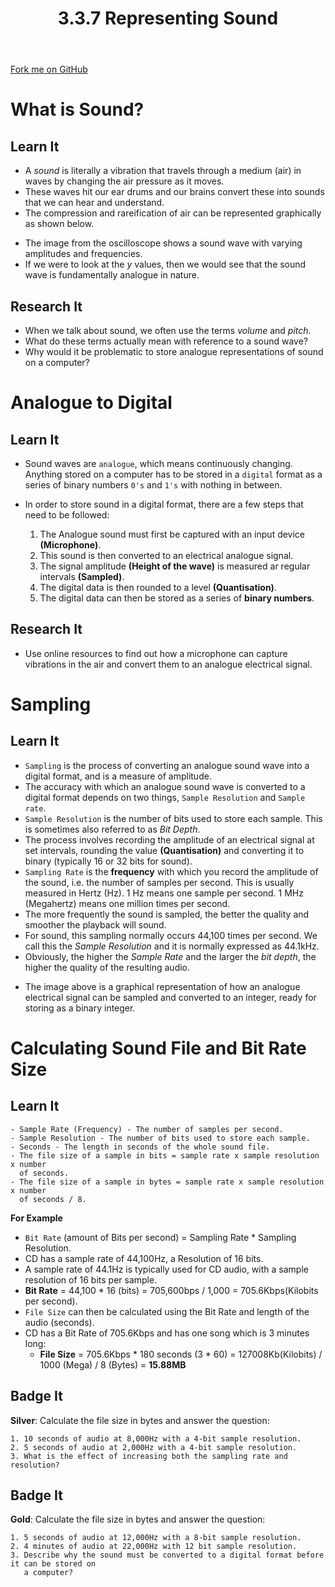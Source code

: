 #+STARTUP:indent
#+HTML_HEAD: <link rel="stylesheet" type="text/css" href="css/styles.css"/>
#+HTML_HEAD_EXTRA: <link href='http://fonts.googleapis.com/css?family=Ubuntu+Mono|Ubuntu' rel='stylesheet' type='text/css'>
#+OPTIONS: f:nil author:nil num:1 creator:nil timestamp:nil 
#+TITLE: 3.3.7 Representing Sound
#+AUTHOR: Steve Fone

#+BEGIN_HTML
<div class=ribbon>
<a href="GITHUB URL HERE">Fork me on GitHub</a>
</div>
#+END_HTML

* COMMENT Use as a template
:PROPERTIES:
:HTML_CONTAINER_CLASS: activity
:END:
** Learn It
:PROPERTIES:
:HTML_CONTAINER_CLASS: learn
:END:

** Research It
:PROPERTIES:
:HTML_CONTAINER_CLASS: research
:END:

** Design It
:PROPERTIES:
:HTML_CONTAINER_CLASS: design
:END:

** Build It
:PROPERTIES:
:HTML_CONTAINER_CLASS: build
:END:

** Test It
:PROPERTIES:
:HTML_CONTAINER_CLASS: test
:END:

** Run It
:PROPERTIES:
:HTML_CONTAINER_CLASS: run
:END:

** Document It
:PROPERTIES:
:HTML_CONTAINER_CLASS: document
:END:

** Code It
:PROPERTIES:
:HTML_CONTAINER_CLASS: code
:END:

** Program It
:PROPERTIES:
:HTML_CONTAINER_CLASS: program
:END:

** Try It
:PROPERTIES:
:HTML_CONTAINER_CLASS: try
:END:

** Badge It
:PROPERTIES:
:HTML_CONTAINER_CLASS: badge
:END:

** Save It
:PROPERTIES:
:HTML_CONTAINER_CLASS: save
:END:

* What is Sound?
:PROPERTIES:
:HTML_CONTAINER_CLASS: activity
:END:
** Learn It
:PROPERTIES:
:HTML_CONTAINER_CLASS: learn
:END:
- A /sound/ is literally a vibration that travels through a medium (air) in waves by changing the air pressure as it moves.
- These waves hit our ear drums and our brains convert these into sounds that we can hear and understand.
- The compression and rareification of air can be represented graphically as shown below.
[[file:img/New_Sound1.png]]
- The image from the oscilloscope shows a sound wave with varying amplitudes and frequencies.
- If we were to look at the /y/ values, then we would see that the sound wave is fundamentally analogue in nature.
** Research It
:PROPERTIES:
:HTML_CONTAINER_CLASS: research
:END:
- When we talk about sound, we often use the terms /volume/ and /pitch/.
- What do these terms actually mean with reference to a sound wave?
- Why would it be problematic to store analogue representations of
  sound on a computer?

* Analogue to Digital
:PROPERTIES:
:HTML_CONTAINER_CLASS: activity
:END:
** Learn It
:PROPERTIES:
:HTML_CONTAINER_CLASS: learn
:END:
- Sound waves are =analogue=, which means continuously
  changing. Anything stored on a computer has to be stored in a
  =digital= format as a series of binary numbers =0's= and =1's=
  with nothing in between.
- In order to store sound in a digital format, there are a few steps that need to be followed:

  1. The Analogue sound must first be captured with an input device *(Microphone)*.
  2. This sound is then converted to an electrical analogue signal.
  3. The signal amplitude *(Height of the wave)* is measured ar regular intervals *(Sampled)*.
  4. The digital data is then rounded to a level *(Quantisation)*.
  5. The digital data can then be stored as a series of *binary numbers*.

** Research It
:PROPERTIES:
:HTML_CONTAINER_CLASS: research
:END:

- Use online resources to find out how a microphone can capture vibrations in the air and convert them to an analogue electrical signal.
* Sampling
:PROPERTIES:
:HTML_CONTAINER_CLASS: activity
:END:
** Learn It
:PROPERTIES:
:HTML_CONTAINER_CLASS: learn
:END:

- =Sampling= is the process of converting an analogue sound wave into a digital format, and is a measure of amplitude.
- The accuracy with which an analogue sound wave is converted to a
  digital format depends on two things, =Sample Resolution= and =Sample rate=.
- =Sample Resolution= is the number of bits used to store each sample. This is sometimes also referred to as /Bit Depth/.
- The process involves recording the amplitude of an electrical signal
  at set intervals, rounding the value *(Quantisation)* and converting
  it to binary (typically 16 or 32 bits for sound).
- =Sampling Rate= is the *frequency* with which you record the amplitude
  of the sound, i.e. the number of samples per second. This is usually
  measured in Hertz (Hz). 1 Hz means one sample per second. 1 MHz (Megahertz) means one million times per second.
- The more frequently the sound is sampled, the better the quality and
  smoother the playback will sound.
- For sound, this sampling normally occurs 44,100 times per second. We call this the /Sample Resolution/ and it is normally expressed as 44.1kHz.
- Obviously, the higher the /Sample Rate/ and the larger the /bit depth/, the higher the quality of the resulting audio.
[[file:img/PCM.png]]
- The image above is a graphical representation of how an analogue
  electrical signal can be sampled and converted to an integer, ready for storing as a binary integer.


* Calculating Sound File and Bit Rate Size
:PROPERTIES:
:HTML_CONTAINER_CLASS: activity
:END:
** Learn It
:PROPERTIES:
:HTML_CONTAINER_CLASS: learn
:END:
#+BEGIN_SRC
- Sample Rate (Frequency) - The number of samples per second.
- Sample Resolution - The number of bits used to store each sample.
- Seconds - The length in seconds of the whole sound file.
- The file size of a sample in bits = sample rate x sample resolution x number
  of seconds.
- The file size of a sample in bytes = sample rate x sample resolution x number
  of seconds / 8.
#+END_SRC

*For Example*
- =Bit Rate= (amount of Bits per second) = Sampling Rate * Sampling Resolution.
- CD has a sample rate of 44,100Hz, a Resolution of 16 bits.
- A sample rate of 44.1Hz is typically used for CD audio, with a
  sample resolution of 16 bits per sample.
- *Bit Rate* = 44,100 * 16 (bits) = 705,600bps / 1,000 = 705.6Kbps(Kilobits per second).
- =File Size= can then be calculated using the Bit Rate and length of
  the audio (seconds).
- CD has a Bit Rate of 705.6Kbps and has one song which is 3 minutes long:
  - *File Size* = 705.6Kbps * 180 seconds (3 * 60) =
    127008Kb(Kilobits) / 1000 (Mega) / 8 (Bytes) = *15.88MB*
  
** Badge It
:PROPERTIES:
:HTML_CONTAINER_CLASS: badge
:END:
*Silver*: Calculate the file size in bytes and answer the question:
#+BEGIN_SRC
 1. 10 seconds of audio at 8,000Hz with a 4-bit sample resolution.
 2. 5 seconds of audio at 2,000Hz with a 4-bit sample resolution.
 3. What is the effect of increasing both the sampling rate and resolution?
#+END_SRC

** Badge It
:PROPERTIES:
:HTML_CONTAINER_CLASS: badge
:END:
*Gold*: Calculate the file size in bytes and answer the question:
#+BEGIN_SRC
 1. 5 seconds of audio at 12,000Hz with a 8-bit sample resolution.
 2. 4 minutes of audio at 22,000Hz with 12 bit sample resolution.
 3. Describe why the sound must be converted to a digital format before it can be stored on
    a computer?
#+END_SRC
